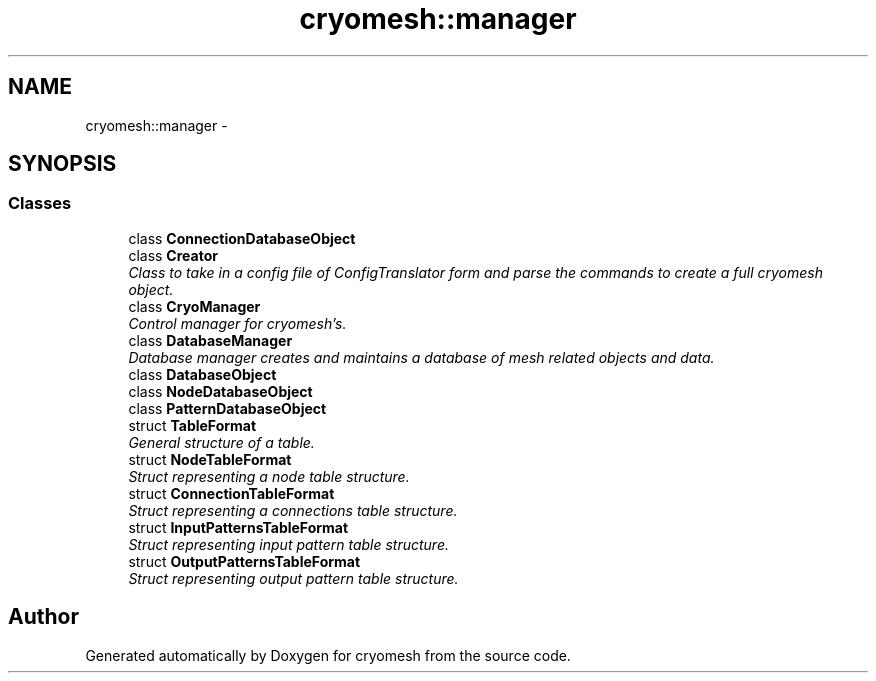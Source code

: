 .TH "cryomesh::manager" 3 "Thu Jul 7 2011" "cryomesh" \" -*- nroff -*-
.ad l
.nh
.SH NAME
cryomesh::manager \- 
.SH SYNOPSIS
.br
.PP
.SS "Classes"

.in +1c
.ti -1c
.RI "class \fBConnectionDatabaseObject\fP"
.br
.ti -1c
.RI "class \fBCreator\fP"
.br
.RI "\fIClass to take in a config file of ConfigTranslator form and parse the commands to create a full cryomesh object. \fP"
.ti -1c
.RI "class \fBCryoManager\fP"
.br
.RI "\fIControl manager for cryomesh's. \fP"
.ti -1c
.RI "class \fBDatabaseManager\fP"
.br
.RI "\fIDatabase manager creates and maintains a database of mesh related objects and data. \fP"
.ti -1c
.RI "class \fBDatabaseObject\fP"
.br
.ti -1c
.RI "class \fBNodeDatabaseObject\fP"
.br
.ti -1c
.RI "class \fBPatternDatabaseObject\fP"
.br
.ti -1c
.RI "struct \fBTableFormat\fP"
.br
.RI "\fIGeneral structure of a table. \fP"
.ti -1c
.RI "struct \fBNodeTableFormat\fP"
.br
.RI "\fIStruct representing a node table structure. \fP"
.ti -1c
.RI "struct \fBConnectionTableFormat\fP"
.br
.RI "\fIStruct representing a connections table structure. \fP"
.ti -1c
.RI "struct \fBInputPatternsTableFormat\fP"
.br
.RI "\fIStruct representing input pattern table structure. \fP"
.ti -1c
.RI "struct \fBOutputPatternsTableFormat\fP"
.br
.RI "\fIStruct representing output pattern table structure. \fP"
.in -1c
.SH "Author"
.PP 
Generated automatically by Doxygen for cryomesh from the source code.
